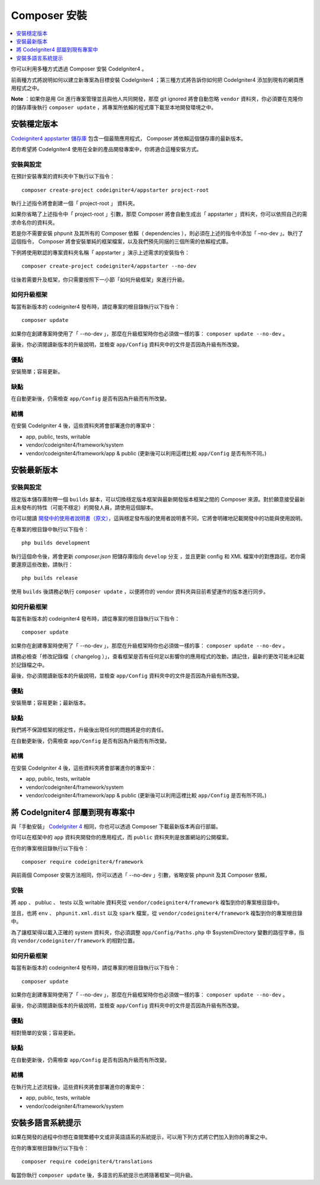 Composer 安裝
###############################################################################

.. contents::
    :local:
    :depth: 1

你可以利用多種方式透過 Composer 安裝 CodeIgniter4 。

前兩種方式將說明如何以建立新專案為目標安裝 CodeIgniter4 ；第三種方式將告訴你如何把 CodeIgniter4 添加到現有的網頁應用程式之中。

**Note** ：如果你是用 Git 進行專案管理並且與他人共同開發，那麼 git ignored 將會自動忽略 ``vendor`` 資料夾，你必須要在克隆你的儲存庫後執行 ``composer update`` ，將專案所依賴的程式庫下載至本地開發環境之中。

安裝穩定版本
============================================================

`Codeigniter4 appstarter 儲存庫 <https://github.com/codeigniter4/appstarter>`_ 包含一個最簡應用程式， Composer 將依賴這個儲存庫的最新版本。

若你希望將 CodeIgniter4 使用在全新的產品開發專案中，你將適合這種安裝方式。

安裝與設定
-------------------------------------------------------

在預計安裝專案的資料夾中下執行以下指令： ::

    composer create-project codeigniter4/appstarter project-root

執行上述指令將會創建一個「 project-root 」 資料夾。

如果你省略了上述指令中「 project-root 」引數，那麼 Composer 將會自動生成出「 appstarter 」資料夾，你可以依照自己的需求命名你的資料夾。

若是你不需要安裝 phpunit 及其所有的 Composer 依賴（ dependencies ），則必須在上述的指令中添加「 –no-dev 」。執行了這個指令， Composer 將會安裝單純的框架檔案，以及我們預先同捆的三個所需的依賴程式庫。

下例將使用默認的專案資料夾名稱「 appstarter 」演示上述需求的安裝指令： ::

    composer create-project codeigniter4/appstarter --no-dev

往後若需要升及框架，你只需要按照下一小節「如何升級框架」來進行升級。

如何升級框架
-------------------------------------------------------

每當有新版本的 codeigniter4 發布時，請從專案的根目錄執行以下指令： ::

    composer update 

如果你在創建專案時使用了「 --no-dev 」，那麼在升級框架時你也必須做一樣的事：  ``composer update --no-dev`` 。

最後，你必須閱讀新版本的升級說明，並檢查 ``app/Config`` 資料夾中的文件是否因為升級有所改變。

優點
-------------------------------------------------------

安裝簡單；容易更新。

缺點
-------------------------------------------------------

在自動更新後，仍需檢查 ``app/Config`` 是否有因為升級而有所改變。

結構
-------------------------------------------------------

在安裝 CodeIgniter 4 後，這些資料夾將會部署進你的專案中：

- app, public, tests, writable 
- vendor/codeigniter4/framework/system
- vendor/codeigniter4/framework/app & public (更新後可以利用這裡比較 ``app/Config`` 是否有所不同。)

安裝最新版本
============================================================

安裝與設定
-------------------------------------------------------

穩定版本儲存庫附帶一個 ``builds`` 腳本，可以切換穩定版本框架與最新開發版本框架之間的 Composer 來源。對於願意接受最新且未發布的特性（可能不穩定）的開發人員，請使用這個腳本。

你可以閱讀  `開發中的使用者說明書（原文） <https://codeigniter4.github.io/CodeIgniter4/>`_，這與穩定發布版的使用者說明書不同，它將會明確地記載開發中的功能與使用說明。 

在專案的根目錄中執行以下指令： ::

    php builds development

執行這個命令後，將會更新 *composer.json* 把儲存庫指向 ``develop`` 分支 ，並且更新 config 和 XML 檔案中的對應路徑。若你需要還原這些改動，請執行： ::

    php builds release

使用 ``builds`` 後請務必執行 ``composer update`` ，以便將你的 vendor 資料夾與目前希望運作的版本進行同步。

如何升級框架
-------------------------------------------------------

每當有新版本的 codeigniter4 發布時，請從專案的根目錄執行以下指令： ::

    composer update 

如果你在創建專案時使用了「 --no-dev 」，那麼在升級框架時你也必須做一樣的事：  ``composer update --no-dev`` 。

請務必檢查「修改記錄檔（ changelog ）」，查看框架是否有任何足以影響你的應用程式的改動，請記住，最新的更改可能未記載於記錄檔之中。

最後，你必須閱讀新版本的升級說明，並檢查 ``app/Config`` 資料夾中的文件是否因為升級有所改變。

優點
-------------------------------------------------------

安裝簡單；容易更新；最新版本。

缺點
-------------------------------------------------------

我們將不保證框架的穩定性，升級後出現任何的問題將是你的責任。

在自動更新後，仍需檢查 ``app/Config`` 是否有因為升級而有所改變。

結構
-------------------------------------------------------

在安裝 CodeIgniter 4 後，這些資料夾將會部署進你的專案中：

- app, public, tests, writable 
- vendor/codeigniter4/framework/system
- vendor/codeigniter4/framework/app & public (更新後可以利用這裡比較 ``app/Config`` 是否有所不同。)

將 CodeIgniter4 部屬到現有專案中
============================================================

與「手動安裝」 `CodeIgniter 4 <https://github.com/codeigniter4/framework>`_ 相同，你也可以透過 Composer 下載最新版本再自行部屬。

你可以在框架中的 ``app`` 資料夾開發你的應用程式，而 ``public`` 資料夾則是放置網站的公開檔案。

在你的專案根目錄執行以下指令： ::

    composer require codeigniter4/framework

與前兩個 Composer 安裝方法相同，你可以透過「 --no-dev 」引數，省略安裝 phpunit 及其 Composer 依賴，

安裝
-------------------------------------------------------

將 app 、 publuc 、 tests 以及 writable 資料夾從 ``vendor/codeigniter4/framework`` 複製到你的專案根目錄中。

並且，也將 ``env`` 、 ``phpunit.xml.dist`` 以及 ``spark`` 檔案，從 ``vendor/codeigniter4/framework`` 複製到你的專案根目錄中。

為了讓框架得以載入正確的 system 資料夾，你必須調整 ``app/Config/Paths.php`` 中 $systemDirectory 變數的路徑字串，指向 ``vendor/codeigniter/framework`` 的相對位置。

如何升級框架
-------------------------------------------------------

每當有新版本的 codeigniter4 發布時，請從專案的根目錄執行以下指令： ::

    composer update 

如果你在創建專案時使用了「 --no-dev 」，那麼在升級框架時你也必須做一樣的事：  ``composer update --no-dev`` 。

最後，你必須閱讀新版本的升級說明，並檢查 ``app/Config`` 資料夾中的文件是否因為升級有所改變。

優點
-------------------------------------------------------

相對簡單的安裝；容易更新。

缺點
-------------------------------------------------------

在自動更新後，仍需檢查 ``app/Config`` 是否有因為升級而有所改變。

結構
-------------------------------------------------------

在執行完上述流程後，這些資料夾將會部署進你的專案中：

- app, public, tests, writable 
- vendor/codeigniter4/framework/system

安裝多語言系統提示
============================================================

如果在開發的過程中你想在查閱繁體中文或非英語語系的系統提示，可以用下列方式將它們加入到你的專案之中。

在你的專案根目錄執行以下指令： ::

    composer require codeigniter4/translations

每當你執行 ``composer update`` 後，多語言的系統提示也將隨著框架一同升級。
